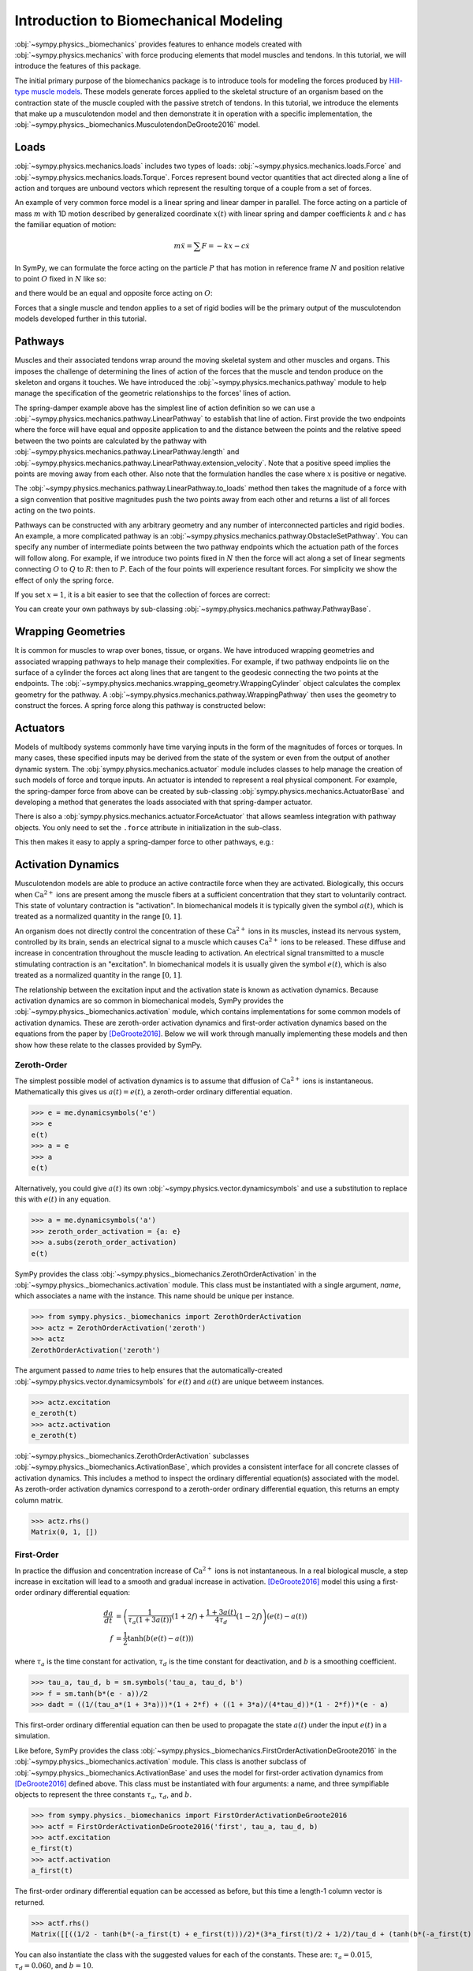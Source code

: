 .. _biomechanics-tutorial:

======================================
Introduction to Biomechanical Modeling
======================================

:obj:`~sympy.physics._biomechanics` provides features to enhance models created
with :obj:`~sympy.physics.mechanics` with force producing elements that model
muscles and tendons. In this tutorial, we will introduce the features of this
package.

The initial primary purpose of the biomechanics package is to introduce tools
for modeling the forces produced by `Hill-type muscle models`_. These models
generate forces applied to the skeletal structure of an organism based on the
contraction state of the muscle coupled with the passive stretch of tendons. In
this tutorial, we introduce the elements that make up a musculotendon model and
then demonstrate it in operation with a specific implementation, the
:obj:`~sympy.physics._biomechanics.MusculotendonDeGroote2016` model.

.. _Hill-type muscle models: https://en.wikipedia.org/wiki/Hill%27s_muscle_model

Loads
=====

:obj:`~sympy.physics.mechanics.loads` includes two types of loads:
:obj:`~sympy.physics.mechanics.loads.Force` and
:obj:`~sympy.physics.mechanics.loads.Torque`. Forces represent bound vector
quantities that act directed along a line of action and torques are unbound
vectors which represent the resulting torque of a couple from a set of forces.

An example of very common force model is a linear spring and linear damper in
parallel. The force acting on a particle of mass :math:`m` with 1D motion
described by generalized coordinate :math:`x(t)`  with linear spring and damper
coefficients :math:`k` and :math:`c` has the familiar equation of motion:

.. math::

   m \ddot{x} = \sum F = -kx - c\dot{x}

In SymPy, we can formulate the force acting on the particle :math:`P` that has
motion in reference frame :math:`N` and position relative to point :math:`O`
fixed in :math:`N` like so:

.. plot::
   :format: doctest
   :include-source: True
   :context: reset
   :nofigs:

   >>> import sympy as sm
   >>> import sympy.physics.mechanics as me

   >>> k, c = sm.symbols('k, c', real=True, nonnegative=True)
   >>> x = me.dynamicsymbols('x', real=True)

   >>> N = me.ReferenceFrame('N')
   >>> O, P = me.Point('O'), me.Point('P')

   >>> P.set_pos(O, x*N.x)
   >>> P.set_vel(N, x.diff()*N.x)

   >>> force_on_P = me.Force(P, -k*P.pos_from(O) - c*P.vel(N))
   >>> force_on_P
   (P, (-c*Derivative(x(t), t) - k*x(t))*N.x)

and there would be an equal and opposite force acting on :math:`O`:

.. plot::
   :format: doctest
   :include-source: True
   :context:
   :nofigs:

   >>> force_on_O = me.Force(O, k*P.pos_from(O) + c*P.vel(N))
   >>> force_on_O
   (O, (c*Derivative(x(t), t) + k*x(t))*N.x)

Forces that a single muscle and tendon applies to a set of rigid bodies will
be the primary output of the musculotendon models developed further in this
tutorial.

Pathways
========

Muscles and their associated tendons wrap around the moving skeletal system and
other muscles and organs. This imposes the challenge of determining the lines
of action of the forces that the muscle and tendon produce on the skeleton and
organs it touches. We have introduced the
:obj:`~sympy.physics.mechanics.pathway` module to help manage the specification
of the geometric relationships to the forces' lines of action.

The spring-damper example above has the simplest line of action definition so
we can use a :obj:`~sympy.physics.mechanics.pathway.LinearPathway` to establish
that line of action. First provide the two endpoints where the force will have
equal and opposite application to and the distance between the points and the
relative speed between the two points are calculated by the pathway with
:obj:`~sympy.physics.mechanics.pathway.LinearPathway.length` and
:obj:`~sympy.physics.mechanics.pathway.LinearPathway.extension_velocity`. Note
that a positive speed implies the points are moving away from each other. Also
note that the formulation handles the case where :math:`x` is positive or
negative.

.. plot::
   :format: doctest
   :include-source: True
   :context:
   :nofigs:

   >>> lpathway = me.LinearPathway(O, P)
   >>> lpathway
   LinearPathway(O, P)
   >>> lpathway.length
   Abs(x(t))
   >>> lpathway.extension_velocity
   sign(x(t))*Derivative(x(t), t)

The :obj:`~sympy.physics.mechanics.pathway.LinearPathway.to_loads` method then
takes the magnitude of a force with a sign convention that positive magnitudes
push the two points away from each other and returns a list of all forces
acting on the two points.

.. plot::
   :format: doctest
   :include-source: True
   :context:
   :nofigs:

   >>> import pprint
   >>> pprint.pprint(lpathway.to_loads(-k*x - k*x.diff()))
   [Force(point=O, force=(k*x(t) + k*Derivative(x(t), t))*x(t)/Abs(x(t))*N.x),
    Force(point=P, force=(-k*x(t) - k*Derivative(x(t), t))*x(t)/Abs(x(t))*N.x)]

Pathways can be constructed with any arbitrary geometry and any number of
interconnected particles and rigid bodies. An example, a more complicated
pathway is an :obj:`~sympy.physics.mechanics.pathway.ObstacleSetPathway`. You
can specify any number of intermediate points between the two pathway endpoints
which the actuation path of the forces will follow along. For example, if we
introduce two points fixed in :math:`N` then the force will act along a set of
linear segments connecting :math:`O` to :math:`Q` to :math:`R`: then to
:math:`P`. Each of the four points will experience resultant forces. For
simplicity we show the effect of only the spring force.

.. plot::
   :format: doctest
   :include-source: True
   :context:
   :nofigs:

   >>> Q, R = me.Point('Q'), me.Point('R')
   >>> Q.set_pos(O, 1*N.y)
   >>> R.set_pos(O, 1*N.x + 1*N.y)
   >>> opathway = me.ObstacleSetPathway(O, Q, R, P)
   >>> opathway.length
   sqrt((x(t) - 1)**2 + 1) + 2
   >>> opathway.extension_velocity
   (x(t) - 1)*Derivative(x(t), t)/sqrt((x(t) - 1)**2 + 1)
   >>> pprint.pprint(opathway.to_loads(-k*opathway.length))
   [Force(point=O, force=k*(sqrt((x(t) - 1)**2 + 1) + 2)*N.y),
    Force(point=Q, force=- k*(sqrt((x(t) - 1)**2 + 1) + 2)*N.y),
    Force(point=Q, force=k*(sqrt((x(t) - 1)**2 + 1) + 2)*N.x),
    Force(point=R, force=- k*(sqrt((x(t) - 1)**2 + 1) + 2)*N.x),
    Force(point=R, force=k*(sqrt((x(t) - 1)**2 + 1) + 2)*(x(t) - 1)/sqrt((x(t) - 1)**2 + 1)*N.x - k*(sqrt((x(t) - 1)**2 + 1) + 2)/sqrt((x(t) - 1)**2 + 1)*N.y),
    Force(point=P, force=- k*(sqrt((x(t) - 1)**2 + 1) + 2)*(x(t) - 1)/sqrt((x(t) - 1)**2 + 1)*N.x + k*(sqrt((x(t) - 1)**2 + 1) + 2)/sqrt((x(t) - 1)**2 + 1)*N.y)]

If you set :math:`x=1`, it is a bit easier to see that the collection of forces
are correct:

.. plot::
   :format: doctest
   :include-source: True
   :context:
   :nofigs:

   >>> for load in opathway.to_loads(-k*opathway.length):
   ...     pprint.pprint(me.Force(load[0], load[1].subs({x: 1})))
   Force(point=O, force=3*k*N.y)
   Force(point=Q, force=- 3*k*N.y)
   Force(point=Q, force=3*k*N.x)
   Force(point=R, force=- 3*k*N.x)
   Force(point=R, force=- 3*k*N.y)
   Force(point=P, force=3*k*N.y)

You can create your own pathways by sub-classing
:obj:`~sympy.physics.mechanics.pathway.PathwayBase`.

Wrapping Geometries
===================

It is common for muscles to wrap over bones, tissue, or organs. We have
introduced wrapping geometries and associated wrapping pathways to help manage
their complexities. For example, if two pathway endpoints lie on the surface of
a cylinder the forces act along lines that are tangent to the geodesic
connecting the two points at the endpoints. The
:obj:`~sympy.physics.mechanics.wrapping_geometry.WrappingCylinder` object
calculates the complex geometry for the pathway. A
:obj:`~sympy.physics.mechanics.pathway.WrappingPathway` then uses the geometry
to construct the forces. A spring force along this pathway is constructed
below:

.. plot::
   :format: doctest
   :include-source: True
   :context:
   :nofigs:

   >>> r = sm.symbols('r', real=True, nonegative=True)
   >>> theta = me.dynamicsymbols('theta', real=True)
   >>> O, P, Q = sm.symbols('O, P, Q', cls=me.Point)
   >>> A = me.ReferenceFrame('A')

   >>> A.orient_axis(N, theta, N.z)

   >>> P.set_pos(O, r*N.x)
   >>> Q.set_pos(O, N.z + r*A.x)

   >>> cyl = me.WrappingCylinder(r, O, N.z)
   >>> wpathway = me.WrappingPathway(P, Q, cyl)
   >>> pprint.pprint(wpathway.to_loads(-k*wpathway.length))
   [Force(point=P, force=- k*r*Abs(theta(t))*N.y - k*N.z),
    Force(point=Q, force=k*N.z + k*r*Abs(theta(t))*A.y),
    Force(point=O, force=k*r*Abs(theta(t))*N.y - k*r*Abs(theta(t))*A.y)]

Actuators
=========

Models of multibody systems commonly have time varying inputs in the form of
the magnitudes of forces or torques. In many cases, these specified inputs may
be derived from the state of the system or even from the output of another
dynamic system. The :obj:`sympy.physics.mechanics.actuator` module includes
classes to help manage the creation of such models of force and torque inputs.
An actuator is intended to represent a real physical component. For example,
the spring-damper force from above can be created by sub-classing
:obj:`sympy.physics.mechanics.ActuatorBase` and developing a method that
generates the loads associated with that spring-damper actuator.

.. plot::
   :format: doctest
   :include-source: True
   :context:
   :nofigs:

   >>> N = me.ReferenceFrame('N')
   >>> O, P = me.Point('O'), me.Point('P')
   >>> P.set_pos(O, x*N.x)

   >>> class SpringDamper(me.ActuatorBase):
   ...     # positive x spring is in tension
   ...     # negative x spring is in compression
   ...     def __init__(self, P1, P2, spring_constant, damper_constant):
   ...         self.P1 = P1
   ...         self.P2 = P2
   ...         self.k = spring_constant
   ...         self.c = damper_constant
   ...     def to_loads(self):
   ...         x = self.P2.pos_from(self.P1).magnitude()
   ...         v = x.diff(me.dynamicsymbols._t)
   ...         dir_vec = self.P2.pos_from(self.P1).normalize()
   ...         force_P1 = me.Force(self.P1,
   ...                             self.k*x*dir_vec + self.c*v*dir_vec)
   ...         force_P2 = me.Force(self.P2,
   ...                             -self.k*x*dir_vec - self.c*v*dir_vec)
   ...         return [force_P1, force_P2]
   ...

   >>> spring_damper = SpringDamper(O, P, k, c)
   >>> pprint.pprint(spring_damper.to_loads())
   [Force(point=O, force=(c*x(t)*sign(x(t))*Derivative(x(t), t)/Abs(x(t)) + k*x(t))*N.x),
    Force(point=P, force=(-c*x(t)*sign(x(t))*Derivative(x(t), t)/Abs(x(t)) - k*x(t))*N.x)]

There is also a :obj:`sympy.physics.mechanics.actuator.ForceActuator` that
allows seamless integration with pathway objects. You only need to set the
``.force`` attribute in initialization in the sub-class.

.. plot::
   :format: doctest
   :include-source: True
   :context:
   :nofigs:

   >>> class SpringDamper(me.ForceActuator):
   ...     # positive x spring is in tension
   ...     # negative x spring is in compression
   ...     def __init__(self, pathway, spring_constant, damper_constant):
   ...         self.pathway = pathway
   ...         self.force = (-spring_constant*pathway.length -
   ...                       damper_constant*pathway.extension_velocity)
   ...
   >>> spring_damper2 = SpringDamper(lpathway, k, c)
   >>> pprint.pprint(spring_damper2.to_loads())
   [Force(point=O, force=(c*sign(x(t))*Derivative(x(t), t) + k*Abs(x(t)))*x(t)/Abs(x(t))*N.x),
    Force(point=P, force=(-c*sign(x(t))*Derivative(x(t), t) - k*Abs(x(t)))*x(t)/Abs(x(t))*N.x)]

This then makes it easy to apply a spring-damper force to other pathways, e.g.:

.. plot::
   :format: doctest
   :include-source: True
   :context:
   :nofigs:

   >>> spring_damper3 = SpringDamper(wpathway, k, c)
   >>> pprint.pprint(spring_damper3.to_loads())
   [Force(point=P, force=r*(-c*r**2*theta(t)*Derivative(theta(t), t)/sqrt(r**2*theta(t)**2 + 1) - k*sqrt(r**2*theta(t)**2 + 1))*Abs(theta(t))/sqrt(r**2*theta(t)**2 + 1)*N.y + (-c*r**2*theta(t)*Derivative(theta(t), t)/sqrt(r**2*theta(t)**2 + 1) - k*sqrt(r**2*theta(t)**2 + 1))/sqrt(r**2*theta(t)**2 + 1)*N.z),
    Force(point=Q, force=- (-c*r**2*theta(t)*Derivative(theta(t), t)/sqrt(r**2*theta(t)**2 + 1) - k*sqrt(r**2*theta(t)**2 + 1))/sqrt(r**2*theta(t)**2 + 1)*N.z - r*(-c*r**2*theta(t)*Derivative(theta(t), t)/sqrt(r**2*theta(t)**2 + 1) - k*sqrt(r**2*theta(t)**2 + 1))*Abs(theta(t))/sqrt(r**2*theta(t)**2 + 1)*A.y),
    Force(point=O, force=- r*(-c*r**2*theta(t)*Derivative(theta(t), t)/sqrt(r**2*theta(t)**2 + 1) - k*sqrt(r**2*theta(t)**2 + 1))*Abs(theta(t))/sqrt(r**2*theta(t)**2 + 1)*N.y + r*(-c*r**2*theta(t)*Derivative(theta(t), t)/sqrt(r**2*theta(t)**2 + 1) - k*sqrt(r**2*theta(t)**2 + 1))*Abs(theta(t))/sqrt(r**2*theta(t)**2 + 1)*A.y)]

Activation Dynamics
===================

Musculotendon models are able to produce an active contractile force when they
are activated. Biologically, this occurs when :math:`\textrm{Ca}^{2+}` ions are
present among the muscle fibers at a sufficient concentration that they start
to voluntarily contract. This state of voluntary contraction is "activation". In
biomechanical models it is typically given the symbol :math:`a(t)`, which is
treated as a normalized quantity in the range :math:`[0, 1]`.

An organism does not directly control the concentration of these
:math:`\textrm{Ca}^{2+}` ions in its muscles, instead its nervous system,
controlled by its brain, sends an electrical signal to a muscle which causes
:math:`\textrm{Ca}^{2+}` ions to be released. These diffuse and increase in
concentration throughout the muscle leading to activation. An electrical signal
transmitted to a muscle stimulating contraction is an "excitation". In
biomechanical models it is usually given the symbol :math:`e(t)`, which is also
treated as a normalized quantity in the range :math:`[0, 1]`.

The relationship between the excitation input and the activation state is known
as activation dynamics. Because activation dynamics are so common in
biomechanical models, SymPy provides the
:obj:`~sympy.physics._biomechanics.activation` module, which contains
implementations for some common models of activation dynamics. These are
zeroth-order activation dynamics and first-order activation dynamics based on
the equations from the paper by [DeGroote2016]_. Below we will work through
manually implementing these models and then show how these relate to the classes
provided by SymPy.

Zeroth-Order
------------

The simplest possible model of activation dynamics is to assume that diffusion
of :math:`\textrm{Ca}^{2+}` ions is instantaneous. Mathematically this gives us
:math:`a(t) = e(t)`, a zeroth-order ordinary differential equation.

>>> e = me.dynamicsymbols('e')
>>> e
e(t)
>>> a = e
>>> a
e(t)

Alternatively, you could give :math:`a(t)` its own
:obj:`~sympy.physics.vector.dynamicsymbols` and use a substitution to replace
this with :math:`e(t)` in any equation.

>>> a = me.dynamicsymbols('a')
>>> zeroth_order_activation = {a: e}
>>> a.subs(zeroth_order_activation)
e(t)

SymPy provides the class
:obj:`~sympy.physics._biomechanics.ZerothOrderActivation` in the
:obj:`~sympy.physics._biomechanics.activation` module. This class must be
instantiated with a single argument, `name`, which associates a name with the
instance. This name should be unique per instance.

>>> from sympy.physics._biomechanics import ZerothOrderActivation
>>> actz = ZerothOrderActivation('zeroth')
>>> actz
ZerothOrderActivation('zeroth')

The argument passed to `name` tries to help ensures that the
automatically-created :obj:`~sympy.physics.vector.dynamicsymbols` for
:math:`e(t)` and :math:`a(t)` are unique betweem instances.

>>> actz.excitation
e_zeroth(t)
>>> actz.activation
e_zeroth(t)

:obj:`~sympy.physics._biomechanics.ZerothOrderActivation` subclasses
:obj:`~sympy.physics._biomechanics.ActivationBase`, which provides a consistent
interface for all concrete classes of activation dynamics. This includes a
method to inspect the ordinary differential equation(s) associated with the
model. As zeroth-order activation dynamics correspond to a zeroth-order
ordinary differential equation, this returns an empty column matrix.

>>> actz.rhs()
Matrix(0, 1, [])

First-Order
-----------

In practice the diffusion and concentration increase of
:math:`\textrm{Ca}^{2+}` ions is not instantaneous. In a real biological
muscle, a step increase in excitation will lead to a smooth and gradual
increase in activation. [DeGroote2016]_ model this using a first-order
ordinary differential equation:

.. math::

   \begin{align*}
      \frac{da}{dt} &= \left( \frac{1}{\tau_a \left(1 + 3a(t)\right)} (1 + 2f) + \frac{1 + 3a(t)}{4\tau_d} (1 - 2f) \right) \left(e(t) - a(t) \right) \\
      f &= \frac{1}{2} \tanh{\left(b \left(e(t) -a(t)\right)\right)}
   \end{align*}

where :math:`\tau_a` is the time constant for activation, :math:`\tau_d` is the
time constant for deactivation, and :math:`b` is a smoothing coefficient.

>>> tau_a, tau_d, b = sm.symbols('tau_a, tau_d, b')
>>> f = sm.tanh(b*(e - a))/2
>>> dadt = ((1/(tau_a*(1 + 3*a)))*(1 + 2*f) + ((1 + 3*a)/(4*tau_d))*(1 - 2*f))*(e - a)

This first-order ordinary differential equation can then be used to propagate
the state :math:`a(t)` under the input :math:`e(t)` in a simulation.

Like before, SymPy provides the class
:obj:`~sympy.physics._biomechanics.FirstOrderActivationDeGroote2016` in the
:obj:`~sympy.physics._biomechanics.activation` module. This class is another
subclass of :obj:`~sympy.physics._biomechanics.ActivationBase` and uses the
model for first-order activation dynamics from [DeGroote2016]_ defined above.
This class must be instantiated with four arguments: a name, and three
sympifiable objects to represent the three constants :math:`\tau_a`,
:math:`\tau_d`, and :math:`b`.

>>> from sympy.physics._biomechanics import FirstOrderActivationDeGroote2016
>>> actf = FirstOrderActivationDeGroote2016('first', tau_a, tau_d, b)
>>> actf.excitation
e_first(t)
>>> actf.activation
a_first(t)

The first-order ordinary differential equation can be accessed as before, but
this time a length-1 column vector is returned.

>>> actf.rhs()
Matrix([[((1/2 - tanh(b*(-a_first(t) + e_first(t)))/2)*(3*a_first(t)/2 + 1/2)/tau_d + (tanh(b*(-a_first(t) + e_first(t)))/2 + 1/2)/(tau_a*(3*a_first(t)/2 + 1/2)))*(-a_first(t) + e_first(t))]])

You can also instantiate the class with the suggested values for each of the
constants. These are: :math:`\tau_a = 0.015`, :math:`\tau_d = 0.060`, and
:math:`b = 10`.

>>> actf2 = FirstOrderActivationDeGroote2016.with_defaults('first')
>>> actf2.rhs()
Matrix([[((1/2 - tanh(10*a_first(t) - 10*e_first(t))/2)/(0.0225*a_first(t) + 0.0075) + 16.6666666666667*(3*a_first(t)/2 + 1/2)*(tanh(10*a_first(t) - 10*e_first(t))/2 + 1/2))*(-a_first(t) + e_first(t))]])
>>> constants = {tau_a: sm.Float('0.015'), tau_d: sm.Float('0.060'), b: sm.Integer(10)}
>>> actf.rhs().subs(constants)
Matrix([[(66.6666666666667*(1/2 - tanh(10*a_first(t) - 10*e_first(t))/2)/(3*a_first(t)/2 + 1/2) + 16.6666666666667*(3*a_first(t)/2 + 1/2)*(tanh(10*a_first(t) - 10*e_first(t))/2 + 1/2))*(-a_first(t) + e_first(t))]])

Musculotendon Curves
====================

Over the years many different configurations of Hill-type muscle models have
been published containing different combinations of elements in series and in
parallel. We'll consider a very common version of the model that has the tendon
modeled as an element in series with muscle fibers, which are in turn modeled as
three elements in parallel: an elastic element, a contractile element, and a
damper.

.. TODO : make and include diagram of the four-element model.

Each of these components typically has a characteristic curve describing it. The
following sub-sections will describe and implement the characteristic curves
described in the paper by [DeGroote2016]_.

Tendon Force-Length
-------------------

It is common to model tendons as both rigid (inextensible) and elastic elements.
If the tendon is being treated as rigid, the tendon length does not change and
the length of the muscle fibers change directly with changes in musculotendon
length. A rigid tendon will not have an associated characteristic curve; it does
not have any force-producing capabilities itself and just directly transmits the
force produced by the muscle fibers.

If the tendon is elastic, it is commonly modeled as a nonlinear spring. We
therefore have our first characteristic curve, the tendon force-length curve,
which is a function of normalized tendon length:

.. math::

   \tilde{l}^T = \frac{l^T}{l^T_{slack}}

where :math:`l^T` is tendon length, and :math:`l^T_{slack}` is the "tendon slack
length", a constant representing the tendon length under no force.
Characteristic musculotendon curves are parameterized in terms of "normalized"
(or "dimensionless") quantities such as :math:`\tilde{l}^T` because these curves
apply generically to all muscle fibers and tendons. Their properties can be
adjusted to model a specific musculotendon by selecting different values for the
constants. In the case of the tendon force-length characteristic, this is done
by tuning :math:`l^T_{slack}`. Shorter values for this constant result in a
stiffer tendon.

The equation for the tendon force-length curve
:math:`fl^T\left(\tilde{l}^T\right)` from [DeGroote2016]_ is:

.. math::

   fl^T\left(\tilde{l}^T\right) = c_0 \exp{c_3 \left( \tilde{l}^T - c_1 \right)} - c_2

To implement this in SymPy we need a time-varying dynamic symbol representing
:math:`\tilde{l}^T` and four symbols representing the four constants.

>>> l_T_tilde = me.dynamicsymbols('l_T_tilde')
>>> c0, c1, c2, c3 = sm.symbols('c0, c1, c2, c3')

>>> fl_T = c0*sm.exp(c3*(l_T_tilde - c1)) - c2
>>> fl_T
c0*exp(c3*(-c1 + l_T_tilde(t))) - c2

Alternatively, we could define this in terms of :math:`l^T` and
:math:`l^T_{slack}`.

>>> l_T = me.dynamicsymbols('l_T')
>>> l_T_slack = sm.symbols('l_T_slack')

>>> fl_T = c0*sm.exp(c3*(l_T/l_T_slack - c1)) - c2
>>> fl_T
c0*exp(c3*(-c1 + l_T(t)/l_T_slack)) - c2

The :obj:`~sympy.physics._biomechanics` module in SymPy provides a class for
this exact curve,
:obj:`~sympy.physics._biomechanics.TendonForceLengthDeGroote2016`. It can be
instantiated with five arguments. The first argument is :math:`\tilde{l}^T`,
which need not necessarily be a symbol; it could be an expression. The further
four arguments are all constants. It is intended that these will be constants,
or sympifiable numerical values.

>>> from sympy.physics._biomechanics import TendonForceLengthDeGroote2016

>>> fl_T2 = TendonForceLengthDeGroote2016(l_T/l_T_slack, c0, c1, c2, c3)
>>> fl_T2
TendonForceLengthDeGroote2016(l_T(t)/l_T_slack, c0, c1, c2, c3)

This class is a subclass of :obj:`~sympy.core.function.Function` and so
implements usual SymPy methods for substitution, evaluation, differentiation
etc. The :obj:`~sympy.physics._biomechanics.TendonForceLengthDeGroote2016.doit`
method allows the equation of the curve to be accessed.

>>> fl_T2.doit()
c0*exp(c3*(-c1 + l_T(t)/l_T_slack)) - c2

The class provides an alternate constructor that allows it to be constucted
prepopulated with the values for the constants recommended in [DeGroote2016]_.
This takes a single argument, again corresponding to :math:`\tilde{l}^T`, which
can against either be a symbol or expression.

>>> fl_T3 = TendonForceLengthDeGroote2016.with_defaults(l_T/l_T_slack)
>>> fl_T3
TendonForceLengthDeGroote2016(l_T(t)/l_T_slack, 0.2, 0.995, 0.25, 33.93669377311689)

In the above the constants have been replaced with instances of SymPy numeric
types like :obj:`~sympy.core.numbers.Float`.

The :obj:`~sympy.physics._biomechanics.TendonForceLengthDeGroote2016` class also
supports code generation, so seamlessly integrates with SymPy's code printers.
To visualize this curve, we can use :obj:`~sympy.utilities.lambdify.lambdify` on
an instance of the function, which will create a callable to evaluate it for a
given value of :math:`\tilde{l}^T`. Sensible values for :math:`\tilde{l}^T` fall
within the range :math:`[0.95, 1.05]`, which we will plot below.

.. plot::
   :format: doctest
   :include-source: True
   :context: close-figs

   >>> import matplotlib.pyplot as plt
   >>> import numpy as np
   >>> from sympy.physics._biomechanics import TendonForceLengthDeGroote2016

   >>> l_T_tilde = me.dynamicsymbols('l_T_tilde')
   >>> fl_T = TendonForceLengthDeGroote2016.with_defaults(l_T_tilde)
   >>> fl_T_callable = sm.lambdify(l_T_tilde, fl_T)
   >>> l_T_tilde_num = np.linspace(0.95, 1.05)

   >>> fig, ax = plt.subplots()
   >>> _ = ax.plot(l_T_tilde_num, fl_T_callable(l_T_tilde_num))
   >>> _ = ax.set_xlabel('Normalized tendon length')
   >>> _ = ax.set_ylabel('Normalized tendon force-length')

When deriving the equations describing the musculotendon dynamics of models with
elastic tendons, it can be useful to know the inverse of the tendon force-length
characteristic curve. The curve defined in [DeGroote2016]_ is analytically
invertible, which means that we can directly determine
:math:`\tilde{l}^T = \left[fl^T\left(\tilde{l}^T\right)\right]^{-1}` for a given
value of :math:`fl^T\left(\tilde{l}^T\right)`.

.. math::

   \tilde{l}^T = \left[fl^T\left(\tilde{l}^T\right)\right]^{-1} = \frac{\log{\frac{fl^T + c_2}{c_0}}}{c_3} + c_1

There is also a class for this in :obj:`~sympy.physics._biomechanics`,
:obj:`~sympy.physics._biomechanics.TendonForceLengthInverseDeGroote2016`, which
behaves identically to
:obj:`~sympy.physics._biomechanics.TendonForceLengthDeGroote2016`. It can be
instantiated with five parameters, the first for :math:`fl^T` followed by four
constants, or by using the alternate constructor with a single argument for
:math:`fl^T`.

>>> from sympy.physics._biomechanics import TendonForceLengthInverseDeGroote2016

>>> fl_T_sym =me.dynamicsymbols('fl_T')
>>> fl_T_inv = TendonForceLengthInverseDeGroote2016(fl_T_sym, c0, c1, c2, c3)
>>> fl_T_inv
TendonForceLengthInverseDeGroote2016(fl_T(t), c0, c1, c2, c3)

>>> fl_T_inv2 = TendonForceLengthInverseDeGroote2016.with_defaults(fl_T_sym)
>>> fl_T_inv2
TendonForceLengthInverseDeGroote2016(fl_T(t), 0.2, 0.995, 0.25, 33.93669377311689)

Fiber Passive Force-Length
--------------------------

The first element used to model the muscle fibers is the fiber passive
force- length. This is essentially another nonlinear spring representing the
elastic properties of the muscle fibers. The characteristic curve describing
this element is a function of normalized muscle fiber length:

.. math::

   \tilde{l}^M = \frac{l^M}{l^M_{opt}}

where :math:`l^M` is muscle fiber length, and :math:`l^M_{opt}` is the "optimal
fiber length, a constant representing the muscle fiber length at which it
produces no passive-elastic force (it is also the muscle fiber length at which
it can produce maximum active force). Like with tuning :math:`l^T_{slack}` to
change the stiffness properties of a modeled tendon via the tendon force-length
characteristic, we can adjust :math:`l^M_{opt}` to change the passive properties
of the muscle fibers; decreasing :math:`l^M_{opt}` will make modeled muscle
fibers stiffer.

The equation for the fiber passive force-length curve
:math:`fl^M_{pas}\left(\tilde{l}^M\right)` from [DeGroote2016]_ is:

.. math::

   fl^M_{pas} = \frac{\frac{\exp{c_1 \left(\tilde{l^M} - 1\right)}}{c_0} - 1}{\exp{c_1} - 1}

Similarly to before, to implement this in SymPy we need a time-varying dynamic
symbol representing :math:`\tilde{l}^M` and two symbols representing the two
constants.

>>> l_M_tilde = me.dynamicsymbols('l_M_tilde')
>>> c0, c1 = sm.symbols('c0, c1')

>>> fl_M_pas = (sm.exp(c1*(l_M_tilde - 1)/c0) - 1)/(sm.exp(c1) - 1)
>>> fl_M_pas
(exp(c1*(l_M_tilde(t) - 1)/c0) - 1)/(exp(c1) - 1)

Alternatively, we could define this in terms of :math:`l^M` and
:math:`l^M_{opt}`.

>>> l_M = me.dynamicsymbols('l_M')
>>> l_M_opt = sm.symbols('l_M_opt')

>>> fl_M_pas2 = (sm.exp(c1*(l_M/l_M_opt - 1)/c0) - 1)/(sm.exp(c1) - 1)
>>> fl_M_pas2
(exp(c1*(-1 + l_M(t)/l_M_opt)/c0) - 1)/(exp(c1) - 1)

Again, the :obj:`~sympy.physics._biomechanics` module in SymPy provides a class
for this exact curve,
:obj:`~sympy.physics._biomechanics.FiberForceLengthPassiveDeGroote2016`. It can
be instantiated with three arguments. The first argument is :math:`\tilde{l}^M`,
which need not necessarily be a symbol and can be an expression. The further
two arguments are both constants. It is intended that these will be constants,
or sympifiable numerical values.

>>> from sympy.physics._biomechanics import FiberForceLengthPassiveDeGroote2016

>>> fl_M_pas2 = FiberForceLengthPassiveDeGroote2016(l_M/l_M_opt, c0, c1)
>>> fl_M_pas2
FiberForceLengthPassiveDeGroote2016(l_M(t)/l_M_opt, c0, c1)
>>> fl_M_pas2.doit()
(exp(c1*(-1 + l_M(t)/l_M_opt)/c0) - 1)/(exp(c1) - 1)

Using the alternate constructor, which takes a single parameter for
:math:`\tilde{l}^M`, we can create an instance prepopulated with the values for
the constants recommended in [DeGroote2016]_.

>>> fl_M_pas3 = FiberForceLengthPassiveDeGroote2016.with_defaults(l_M/l_M_opt)
>>> fl_M_pas3
FiberForceLengthPassiveDeGroote2016(l_M(t)/l_M_opt, 3/5, 4)
>>> fl_M_pas3.doit()
(exp(-20/3 + 20*l_M(t)/(3*l_M_opt)) - 1)/(-1 + exp(4))

Sensible values for :math:`\tilde{l}^M` fall
within the range :math:`[0.0, 2.0]`, which we will plot below.

.. plot::
   :format: doctest
   :include-source: True
   :context: close-figs

   >>> import matplotlib.pyplot as plt
   >>> import numpy as np
   >>> from sympy.physics._biomechanics import FiberForceLengthPassiveDeGroote2016

   >>> l_M_tilde = me.dynamicsymbols('l_M_tilde')
   >>> fl_M_pas = FiberForceLengthPassiveDeGroote2016.with_defaults(l_M_tilde)
   >>> fl_M_pas_callable = sm.lambdify(l_M_tilde, fl_M_pas)
   >>> l_M_tilde_num = np.linspace(0.0, 2.0)

   >>> fig, ax = plt.subplots()
   >>> _ = ax.plot(l_M_tilde_num, fl_M_pas_callable(l_M_tilde_num))
   >>> _ = ax.set_xlabel('Normalized fiber length')
   >>> _ = ax.set_ylabel('Normalized fiber passive force-length')

The inverse of the fiber passive force-length characteristic curve is sometimes
required when formulating musculotendon dynamics. The equation for this curve
from [DeGroote2016]_ is again analytically invertible.

.. math::

  \tilde{l}^M = \left[fl^M_{pas}\right]^{-1} = \frac{c_0 \log{\left(\exp{c_1} - 1\right)fl^M_{pas} + 1}}{c_1} + 1

There is also a class for this in :obj:`~sympy.physics._biomechanics`,
:obj:`~sympy.physics._biomechanics.FiberForceLengthPassiveInverseDeGroote2016`.
It can be instantiated with three parameters, the first for :math:`fl^M`
followed by a pair of constants, or by using the alternate constructor with a
single argument for :math:`\tilde{l}^M`.

>>> from sympy.physics._biomechanics import FiberForceLengthPassiveInverseDeGroote2016

>>> fl_M_pas_sym =me.dynamicsymbols('fl_M_pas')
>>> fl_M_pas_inv = FiberForceLengthPassiveInverseDeGroote2016(fl_M_pas_sym, c0, c1)
>>> fl_M_pas_inv
FiberForceLengthPassiveInverseDeGroote2016(fl_M_pas(t), c0, c1)

>>> fl_M_pas_inv2 = FiberForceLengthPassiveInverseDeGroote2016.with_defaults(fl_M_pas_sym)
>>> fl_M_pas_inv2
FiberForceLengthPassiveInverseDeGroote2016(fl_M_pas(t), 3/5, 4)

Fiber Active Force-Length
-------------------------

When a muscle is activated, it contracts to produce a force. This phenomenom is
modeled by the contractile element in the parallel fiber component of the
musculotendon model. The amount of force that the fibers can produce is a
function of the instantaneous length of the fibers. The characteristic curve
describing the fiber active force-length curve is again parameterized by
:math:`\tilde{l}^M`. This curve is "bell-shaped". For very small and very large
values of :math:`\tilde{l}^M`, the active fiber force-length tends to zero. The
peak active fiber force-length occurs when :math:`\tilde{l}^M = l^M_{opt}` and
gives a value of :math:`0.0`.

The equation for the fiber active force-length curve
:math:`fl^M_{act}\left(\tilde{l}^M\right)` from [DeGroote2016]_ is:

.. math::

   fl^M_{act}\left(\tilde{l}^M\right) = c_0 \exp{-\frac{1}{2}\left(\frac{\tilde{l}^M - c_1}{\left(c_2 + c_3 \tilde{l}^M\right)}\right)^2}
        + c_4 \exp{-\frac{1}{2}\left(\frac{\tilde{l}^M - c_5}{\left(c_6 + c_7 \tilde{l}^M\right)}\right)^2}
        + c_8 \exp{-\frac{1}{2}\left(\frac{\tilde{l}^M - c_9}{\left(c_{10} + c_{11} \tilde{l}^M\right)}\right)^2}

To implement this in SymPy we need a time-varying dynamic symbol representing
:math:`\tilde{l}^M` and twelve symbols representing the twelve constants.

>>> constants = sm.symbols('c0:12')
>>> c0, c1, c2, c3, c4, c5, c6, c7, c8, c9, c10, c11 = constants

>>> fl_M_act = (c0*sm.exp(-(((l_M_tilde - c1)/(c2 + c3*l_M_tilde))**2)/2) + c4*sm.exp(-(((l_M_tilde - c5)/(c6 + c7*l_M_tilde))**2)/2) + c8*sm.exp(-(((l_M_tilde - c9)/(c10 + c11*l_M_tilde))**2)/2))
>>> fl_M_act
c0*exp(-(-c1 + l_M_tilde(t))**2/(2*(c2 + c3*l_M_tilde(t))**2)) + c4*exp(-(-c5 + l_M_tilde(t))**2/(2*(c6 + c7*l_M_tilde(t))**2)) + c8*exp(-(-c9 + l_M_tilde(t))**2/(2*(c10 + c11*l_M_tilde(t))**2))

The SymPy-provided class for this exact curve is
:obj:`~sympy.physics._biomechanics.FiberForceLengthActiveDeGroote2016`. It can
be instantiated with thirteen arguments. The first argument is
:math:`\tilde{l}^M`, which need not necessarily be a symbol and can be an
expression. The further twelve arguments are all constants. It is intended that
these will be constants, or sympifiable numerical values.

>>> from sympy.physics._biomechanics import FiberForceLengthActiveDeGroote2016

>>> fl_M_act2 = FiberForceLengthActiveDeGroote2016(l_M/l_M_opt, *constants)
>>> fl_M_act2
FiberForceLengthActiveDeGroote2016(l_M(t)/l_M_opt, c0, c1, c2, c3, c4, c5, c6, c7, c8, c9, c10, c11)
>>> fl_M_act2.doit()
c0*exp(-(-c1 + l_M(t)/l_M_opt)**2/(2*(c2 + c3*l_M(t)/l_M_opt)**2)) + c4*exp(-(-c5 + l_M(t)/l_M_opt)**2/(2*(c6 + c7*l_M(t)/l_M_opt)**2)) + c8*exp(-(-c9 + l_M(t)/l_M_opt)**2/(2*(c10 + c11*l_M(t)/l_M_opt)**2))

Using the alternate constructor, which takes a single parameter for
:math:`\tilde{l}^M`, we can create an instance prepopulated with the values for
the constants recommended in [DeGroote2016]_.

>>> fl_M_act3 = FiberForceLengthActiveDeGroote2016.with_defaults(l_M/l_M_opt)
>>> fl_M_act3
FiberForceLengthActiveDeGroote2016(l_M(t)/l_M_opt, 0.814, 1.06, 0.162, 0.0633, 0.433, 0.717, -0.0299, 1/5, 1/10, 1, 0.354, 0)
>>> fl_M_act3.doit()
exp(-3.98991349867535*(-1 + l_M(t)/l_M_opt)**2)/10 + 0.433*exp(-25*(-0.717 + l_M(t)/l_M_opt)**2/(2*(-0.1495 + l_M(t)/l_M_opt)**2)) + 0.814*exp(-21.4067977442463*(-1 + 0.943396226415094*l_M(t)/l_M_opt)**2/(1 + 0.390740740740741*l_M(t)/l_M_opt)**2)

Sensible values for :math:`\tilde{l}^M` fall
within the range :math:`[0.0, 2.0]`, which we will plot below.

.. plot::
   :format: doctest
   :include-source: True
   :context: close-figs

   >>> import matplotlib.pyplot as plt
   >>> import numpy as np
   >>> from sympy.physics._biomechanics import FiberForceLengthActiveDeGroote2016

   >>> l_M_tilde = me.dynamicsymbols('l_M_tilde')
   >>> fl_M_act = FiberForceLengthActiveDeGroote2016.with_defaults(l_M_tilde)
   >>> fl_M_act_callable = sm.lambdify(l_M_tilde, fl_M_act)
   >>> l_M_tilde_num = np.linspace(0.0, 2.0)

   >>> fig, ax = plt.subplots()
   >>> _ = ax.plot(l_M_tilde_num, fl_M_act_callable(l_M_tilde_num))
   >>> _ = ax.set_xlabel('Normalized fiber length')
   >>> _ = ax.set_ylabel('Normalized fiber active force-length')

No inverse curve exists for the fiber active force-length characteristic curve
as it has multiple values of :math:`\tilde{l}^M` for each value of
:math:`fl^M_{act}`.

Fiber Force-Velocity
--------------------

The force produced by the contractile element is also a function of its
lengthening velocity. The characteristic curve describing the velocity-dependent
portion of the contractile element's dynamics is a function of normalized muscle
fiber lengthening velocity:

.. math::

   \tilde{v}^M = \frac{v^M}{v^M_{max}}

where :math:`v^M` is muscle fiber lengthening velocity, and :math:`v^M_{max}` is
the "maximum fiber velocity", a constant representing the muscle fiber velocity
at which it is not able to produce any contractile force when concentrically
contracting. :math:`v^M_{max}` is commonly given a value of
:math:`10 l^M_{opt}`.

The equation for the fiber force-velocity curve
:math:`fv^M\left(\tilde{v}^M\right)` from [DeGroote2016]_ is:

.. math::

   fv^M\left(\tilde{v}^M\right) = c_0 \log{\left(c1 \tilde{v}^M + c2\right) + \sqrt{\left(c1 \tilde{v}^M + c2\right)^2 + 1}} + c3

Similarly to before, to implement this in SymPy we need a time-varying dynamic
symbol representing :math:`\tilde{v}^M` and four symbols representing the four
constants.

>>> v_M_tilde = me.dynamicsymbols('v_M_tilde')
>>> c0, c1, c2, c3 = sm.symbols('c0, c1, c2, c3')

>>> fv_M = c0*sm.log(c1*v_M_tilde + c2 + sm.sqrt((c1*v_M_tilde + c2)**2 + 1)) + c3
>>> fv_M
c0*log(c1*v_M_tilde(t) + c2 + sqrt((c1*v_M_tilde(t) + c2)**2 + 1)) + c3

Alternatively, we could define this in terms of :math:`v^M` and
:math:`v^M_{max}`.

>>> v_M = me.dynamicsymbols('v_M')
>>> v_M_max = sm.symbols('v_M_max')

>>> fv_M_pas2 = c0*sm.log(c1*v_M/v_M_max + c2 + sm.sqrt((c1*v_M/v_M_max + c2)**2 + 1)) + c3
>>> fv_M_pas2
c0*log(c1*v_M(t)/v_M_max + c2 + sqrt((c1*v_M(t)/v_M_max + c2)**2 + 1)) + c3

The SymPy-provided class for this exact curve is
:obj:`~sympy.physics._biomechanics.FiberForceVelocityDeGroote2016`. It can
be instantiated with five arguments. The first argument is :math:`\tilde{v}^M`,
which need not necessarily be a symbol and can be an expression. The further
four arguments are all constants. It is intended that these will be constants,
or sympifiable numerical values.

>>> from sympy.physics._biomechanics import FiberForceVelocityDeGroote2016

>>> fv_M2 = FiberForceVelocityDeGroote2016(v_M/v_M_max, c0, c1, c2, c3)
>>> fv_M2
FiberForceVelocityDeGroote2016(v_M(t)/v_M_max, c0, c1, c2, c3)
>>> fv_M2.doit()
c0*log(c1*v_M(t)/v_M_max + c2 + sqrt((c1*v_M(t)/v_M_max + c2)**2 + 1)) + c3

Using the alternate constructor, which takes a single parameter for
:math:`\tilde{v}^M`, we can create an instance prepopulated with the values for
the constants recommended in [DeGroote2016]_.

>>> fv_M3 = FiberForceVelocityDeGroote2016.with_defaults(v_M/v_M_max)
>>> fv_M3
FiberForceVelocityDeGroote2016(v_M(t)/v_M_max, -0.318, -8.149, -0.374, 0.886)
>>> fv_M3.doit()
0.886 - 0.318*log(8.149*sqrt((-0.0458952018652595 - v_M(t)/v_M_max)**2 + 0.0150588346410601) - 0.374 - 8.149*v_M(t)/v_M_max)

Sensible values for :math:`\tilde{v}^M` fall within the range
:math:`[-1.0, 1.0]`, which we will plot below.

.. plot::
   :format: doctest
   :include-source: True
   :context: close-figs

   >>> import matplotlib.pyplot as plt
   >>> import numpy as np
   >>> from sympy.physics._biomechanics import FiberForceVelocityDeGroote2016

   >>> v_M_tilde = me.dynamicsymbols('v_M_tilde')
   >>> fv_M = FiberForceVelocityDeGroote2016.with_defaults(v_M_tilde)
   >>> fv_M_callable = sm.lambdify(v_M_tilde, fv_M)
   >>> v_M_tilde_num = np.linspace(-1.0, 1.0)

   >>> fig, ax = plt.subplots()
   >>> _ = ax.plot(l_M_tilde_num, fv_M_callable(v_M_tilde_num))
   >>> _ = ax.set_xlabel('Normalized fiber velocity')
   >>> _ = ax.set_ylabel('Normalized fiber force-velocity')

Fiber Damping
-------------

Perhaps the simplest element in the musculotendon model is the fiber damping.
This does not have an associated characteristic curve as it is typically just
modeled as a simple linear damper. We will use :math:`\beta` as the coefficient
of damping such that the damping force can be described as:

.. math::

   f_{damp} = \beta \tilde{v}^M

[DeGroote2016]_ suggest the value :math:`\beta = 0.1`. However, SymPy uses
:math:`\beta = 10` by default. When conducting forward simulations or solving
optimal control problems as this increase in damping typically does not
significantly effect the musculotendon dynamics but does have been empirically
found to significantly improve the numerical conditioning of the equations.

Musculotendon Dynamics
======================

Rigid Tendon Dynamics
---------------------

Rigid tendon musculotendon dynamics are reasonably straightforward to implement
because the inextensible tendon allows for the normalized muscle fiber length
to be expressed directly in terms of musculotendon length. With the inextensible
tendon :math:`l^T = l^T_{slack}` and as such, normalized tendon length
is just unity, :math:`\tilde{l}^T = 1`. Using trigonometry, muscle fiber length
can be expressed as

.. math::

   l^M = \sqrt{\left(l^{MT} - l^T\right)^2 + \left(l^M_{opt} \sin{\alpha_{opt}} \right)^2}

where :math:`\alpha_{opt}` is the "optimal pennation angle", another constant
property of a musculotendon that describes the pennation angle (the angle of
the muscle fibers relative to the direction parallel to the tendon) at which
:math:`l^M = l^M_{opt}`. A common simplifying assumption is to assume
:math:`\alpha_{opt} = 0`, which simplifies the above to

.. math::

   l^M = \sqrt{\left(l^{MT} - l^T\right)^2 + \left(l^M_{opt}\right)^2}

With :math:`\tilde{l}^M = \frac{l^M}{l^M_{opt}}`, the muscle fiber velocity can
be expressed as

.. math::

   v^M = v^{MT} \frac{l^{MT} - l^T_{slack}}{l^M}

Muscle fiber can be normalized as before,
:math:`\tilde{v}^M = \frac{v^M}{v^M_{max}}`. Using the curves described above,
we can express the normalized muscle fiber force (:math:`\tilde{F}^M`) can be
expressed as a function of normalized tendon length (:math:`\tilde{l}^T`),
normalized fiber length (:math:`\tilde{l}^M`), normalized fiber velocity
(:math:`\tilde{v}^M`), and activation (:math:`a`):

.. math::

   \tilde{F}^M = a \cdot fl^M_{act}\left(\tilde{l}^M\right) \cdot fv^M\left(\tilde{v}^M\right) + fl^M_{pas}\left(\tilde{l}^M\right) + \beta \cdot \tilde{v}^M

We introduce a new constant, :math:`F^M_{max}`, the "maximum isometric force",
which describes the maximum force that a musculotendon can produce under full
activation and an isometric (:math:`v^M = 0`) contraction. Accounting for the
pennation angle, the tendon force (:math:`F^T`), which is the force applied to
the skeleton at the musculotendon's origin and insertion, can be expressed as:

.. math::

   F^T = F^M_{max} \cdot F^M\right \cdot \sqrt{1 - \left(\alpha_{opt}\right)^2}

We can describe all of this using SymPy and the musculotendon class we
introduced above.

Elastic Tendon Dynamics
-----------------------

Elastic tendon dynamics are more complicated as we cannot directly express fiber
length in terms of musculotendon length due to tendon length varying. Instead,
we have to related the forces experienced in the tendon to the forces produced
by the muscle fibers, ensuring that the two are in equilibrium. We cannot do
this without introducing an additional state variable into the musculotendon
dynamics, and thus an additional first-order ordinary differential equation.
There are many choices that we can make for this state, but perhaps one of the
most intuitive is to use :math:`\tilde{l}^M`.

A Simple Musculotendon Model
============================

To demonstrate a muscle's effect on a simple system, we can model a particle of
mass :math:`m` under the influence of gravity with a muscle pulling the mass
against gravity. The mass :math:`m` has a single generalized coordinate
:math:`q` and generalized speed :math:`u` to describe its position and motion.
The following code establishes the kinematics and gravitational force and an
associated particle:

.. plot::
   :format: doctest
   :include-source: True
   :context: reset
   :nofigs:

   >>> import pprint
   >>> import sympy as sm
   >>> import sympy.physics.mechanics as me

   >>> q, u = me.dynamicsymbols('q, u', real=True)
   >>> m, g = sm.symbols('m, g', real=True, positive=True)

   >>> N = me.ReferenceFrame('N')
   >>> O, P = sm.symbols('O, P', cls=me.Point)

   >>> P.set_pos(O, q*N.x)
   >>> O.set_vel(N, 0)
   >>> P.set_vel(N, u*N.x)

   >>> gravity = me.Force(P, m*g*N.x)

   >>> block = me.Particle('block', P, m)

SymPy Biomechanics includes musculotendon actuator models. Here we will use a
specific musculotendon model implementation. A musculotendon actuator is
instantiated with two input components, the pathway and the activation dynamics
model. The actuator must act along a pathway that connects the origin and
insertion points of the muscle. Our origin will attach to the fixed point
:math:`O` and insert on the moving particle :math:`P`.

.. plot::
   :format: doctest
   :include-source: True
   :context: close-figs
   :nofigs:

   >>> from sympy.physics.mechanics.pathway import LinearPathway

   >>> muscle_pathway = LinearPathway(O, P)

A pathway has attachment points:

.. plot::
   :format: doctest
   :include-source: True
   :context: close-figs
   :nofigs:

   >>> muscle_pathway.attachments
   (O, P)

and knows the length between the end attachment points as well as the relative
speed between the two attachment points:

.. plot::
   :format: doctest
   :include-source: True
   :context: close-figs
   :nofigs:

   >>> muscle_pathway.length
   Abs(q(t))
   >>> muscle_pathway.extension_velocity
   sign(q(t))*Derivative(q(t), t)

Finally, the pathway can determine the forces acting on the two attachment
points give a force magnitude:

.. plot::
   :format: doctest
   :include-source: True
   :context: close-figs
   :nofigs:

   >>> muscle_pathway.to_loads(m*g)
   [(O, - g*m*q(t)/Abs(q(t))*N.x), (P, g*m*q(t)/Abs(q(t))*N.x)]

The activation dynamics model represents a set of algebraic or ordinary
differential equations that relate the muscle excitation to the muscle
activation. In our case, we will use a first order ordinary differential
equation that gives a smooth, but delayed activation :math:`a(t)` from the
excitation :math:`e(t)`.

.. plot::
   :format: doctest
   :include-source: True
   :context: close-figs
   :nofigs:

   >>> from sympy.physics._biomechanics import FirstOrderActivationDeGroote2016
   >>> muscle_activation = FirstOrderActivationDeGroote2016.with_defaults('muscle')

The activation model has a state variable :math:`\mathbf{x}`, input variable
:math:`\mathbf{r}`, and some constant parameters :math:`\mathbf{p}`:

.. plot::
   :format: doctest
   :include-source: True
   :context: close-figs
   :nofigs:

   >>> muscle_activation.x
   Matrix([[a_muscle(t)]])
   >>> muscle_activation.r
   Matrix([[e_muscle(t)]])
   >>> muscle_activation.p
   Matrix([
   [0.015],
   [ 0.06],
   [   10]])

These are associated with its first order differential equation :math:`\dot{a}
= f(a, e, t)`:

.. plot::
   :format: doctest
   :include-source: True
   :context: close-figs
   :nofigs:

   >>> muscle_activation.rhs()
   Matrix([[((1/2 - tanh(10*a_muscle(t) - 10*e_muscle(t))/2)/(0.0225*a_muscle(t) + 0.0075) + 16.6666666666667*(3*a_muscle(t)/2 + 1/2)*(tanh(10*a_muscle(t) - 10*e_muscle(t))/2 + 1/2))*(-a_muscle(t) + e_muscle(t))]])

With the pathway and activation dynamics, the musculotendon model created using
them both and needs some parameters to define the muscle and tendon specific
properties. You need to specify the tendon slack length, peak isometric force,
optimal fiber length, maximal fiber velocity, optimal pennation angle, and
fiber damping coefficients.

.. TODO : How do we know this is a rigid tendon model?

.. plot::
   :format: doctest
   :include-source: True
   :context: close-figs
   :nofigs:

   >>> from sympy.physics._biomechanics import MusculotendonDeGroote2016

   >>> F_M_max, l_M_opt, l_T_slack = sm.symbols('F_M_max, l_M_opt, l_T_slack', real=True)
   >>> v_M_max, alpha_opt, beta = sm.symbols('v_M_max, alpha_opt, beta', real=True)

   >>> muscle = MusculotendonDeGroote2016(
   ...     'muscle',
   ...     muscle_pathway,
   ...     muscle_activation,
   ...     tendon_slack_length=l_T_slack,
   ...     peak_isometric_force=F_M_max,
   ...     optimal_fiber_length=l_M_opt,
   ...     maximal_fiber_velocity=v_M_max,
   ...     optimal_pennation_angle=alpha_opt,
   ...     fiber_damping_coefficient=beta,
   ... )
   ...

.. TODO : Explain why the rhs() is different for the muscle than the activation.
.. TODO : Needs explanation about rigid tendon

Because this musculotendon actuator has a rigid tendon model, it has the same
state and ordinary differential equation as the activation model:

.. plot::
   :format: doctest
   :include-source: True
   :context: close-figs
   :nofigs:

   >>> muscle.musculotendon_dynamics
   MusculotendonFormulation.RIGID_TENDON
   >>> muscle.x
   Matrix([[a_muscle(t)]])
   >>> muscle.r
   Matrix([[e_muscle(t)]])
   >>> muscle.p
   Matrix([
   [l_T_slack],
   [  F_M_max],
   [  l_M_opt],
   [  v_M_max],
   [alpha_opt],
   [     beta],
   [    0.015],
   [     0.06],
   [       10]])
   >>> muscle.rhs()
   Matrix([[(-0.5625*a_muscle(t)**3*tanh(10*a_muscle(t) - 10*e_muscle(t)) - 0.5625*a_muscle(t)**3 + 0.5625*a_muscle(t)**2*e_muscle(t)*tanh(10*a_muscle(t) - 10*e_muscle(t)) + 0.5625*a_muscle(t)**2*e_muscle(t) - 0.375*a_muscle(t)**2*tanh(10*a_muscle(t) - 10*e_muscle(t)) - 0.375*a_muscle(t)**2 + 0.375*a_muscle(t)*e_muscle(t)*tanh(10*a_muscle(t) - 10*e_muscle(t)) + 0.375*a_muscle(t)*e_muscle(t) + 0.9375*a_muscle(t)*tanh(10*a_muscle(t) - 10*e_muscle(t)) - 1.0625*a_muscle(t) - 0.9375*e_muscle(t)*tanh(10*a_muscle(t) - 10*e_muscle(t)) + 1.0625*e_muscle(t))/(0.045*a_muscle(t) + 0.015)]])

The musculotendon provides the extra ordinary differential equations as well as
the muscle specific forces applied to the pathway:

.. plot::
   :format: doctest
   :include-source: True
   :context: close-figs
   :nofigs:

   >>> muscle_loads = muscle.to_loads()
   >>> pprint.pprint(muscle_loads)
   [Force(point=O, force=F_M_max*(beta*(-l_T_slack + Abs(q(t)))*sign(q(t))*Derivative(q(t), t)/(v_M_max*sqrt(l_M_opt**2*sin(alpha_opt)**2 + (-l_T_slack + Abs(q(t)))**2)) + a_muscle(t)*FiberForceLengthActiveDeGroote2016(sqrt(l_M_opt**2*sin(alpha_opt)**2 + (-l_T_slack + Abs(q(t)))**2)/l_M_opt, 0.814, 1.06, 0.162, 0.0633, 0.433, 0.717, -0.0299, 1/5, 1/10, 1, 0.354, 0)*FiberForceVelocityDeGroote2016((-l_T_slack + Abs(q(t)))*sign(q(t))*Derivative(q(t), t)/(v_M_max*sqrt(l_M_opt**2*sin(alpha_opt)**2 + (-l_T_slack + Abs(q(t)))**2)), -0.318, -8.149, -0.374, 0.886) + FiberForceLengthPassiveDeGroote2016(sqrt(l_M_opt**2*sin(alpha_opt)**2 + (-l_T_slack + Abs(q(t)))**2)/l_M_opt, 3/5, 4))*q(t)/Abs(q(t))*N.x),
    Force(point=P, force=- F_M_max*(beta*(-l_T_slack + Abs(q(t)))*sign(q(t))*Derivative(q(t), t)/(v_M_max*sqrt(l_M_opt**2*sin(alpha_opt)**2 + (-l_T_slack + Abs(q(t)))**2)) + a_muscle(t)*FiberForceLengthActiveDeGroote2016(sqrt(l_M_opt**2*sin(alpha_opt)**2 + (-l_T_slack + Abs(q(t)))**2)/l_M_opt, 0.814, 1.06, 0.162, 0.0633, 0.433, 0.717, -0.0299, 1/5, 1/10, 1, 0.354, 0)*FiberForceVelocityDeGroote2016((-l_T_slack + Abs(q(t)))*sign(q(t))*Derivative(q(t), t)/(v_M_max*sqrt(l_M_opt**2*sin(alpha_opt)**2 + (-l_T_slack + Abs(q(t)))**2)), -0.318, -8.149, -0.374, 0.886) + FiberForceLengthPassiveDeGroote2016(sqrt(l_M_opt**2*sin(alpha_opt)**2 + (-l_T_slack + Abs(q(t)))**2)/l_M_opt, 3/5, 4))*q(t)/Abs(q(t))*N.x)]

These loads are made up of various functions that describe the length and
velocity relationships to the muscle fiber force.

Now that we have the forces that the muscles and tendons produce the equations
of motion of the system can be formed with, for example, Kane's Method:

.. plot::
   :format: doctest
   :include-source: True
   :context: close-figs
   :nofigs:

   >>> kane = me.KanesMethod(N, (q,), (u,), kd_eqs=(u - q.diff(),))
   >>> Fr, Frs = kane.kanes_equations((block,), (muscle_loads + [gravity]))

The equations of motion are made up of the kinematical differential equation,
the dynamical differential equation (Newton's Second Law), and the muscle
activation differential equation. The explicit form of each can be formed like
so:

.. plot::
   :format: doctest
   :include-source: True
   :context: close-figs
   :nofigs:

   >>> dqdt = u
   >>> dudt = kane.forcing[0]/m
   >>> dadt = muscle.rhs()[0]

We can now create a numerical function that evaluates the equations of motion
given the state, inputs, and constant parameters. Start by listing each
symbolically:

.. plot::
   :format: doctest
   :include-source: True
   :context: close-figs
   :nofigs:

   >>> a = muscle.a
   >>> e = muscle.e
   >>> state = [q, u, a]
   >>> inputs = [e]
   >>> constants = [m, g, F_M_max, l_M_opt, l_T_slack, v_M_max, alpha_opt, beta]

Then the numerical function to evaluate the right hand side of the explicit
ordinary differential equations is:

.. plot::
   :format: doctest
   :include-source: True
   :context: close-figs
   :nofigs:

   >>> eval_eom = sm.lambdify((state, inputs, constants), (dqdt, dudt, dadt))

It will additionally be interesting to numerically evaluate the muscle force,
so create a function for it too:

.. plot::
   :format: doctest
   :include-source: True
   :context: close-figs
   :nofigs:

   >>> force = muscle.force.xreplace({q.diff(): u})
   >>> eval_force = sm.lambdify((state, constants), force)

To test these functions we need some suitable numerical values. This muscle
will be able to produce a maximum force of 10 N to lift a mass of 0.5 kg:

.. plot::
   :format: doctest
   :include-source: True
   :context: close-figs
   :nofigs:

   >>> import numpy as np
   >>> p_vals = np.array([
   ...     0.5,  # m [kg]
   ...     9.81,  # g [m/s/s]
   ...     10.0,  # F_M_max [N]
   ...     0.18,  # l_M_opt [m]
   ...     0.17,  # l_T_slack [m]
   ...     10.0,  # v_M_max [m/s]
   ...     0.0,  # alpha_opt
   ...     0.1,  # beta
   ... ])
   ...

Our tendon is rigid, so the length of the muscle will be
:math:`q-l_{T_\textrm{slack}}` and we want to give an initial muscle length
near its force producing peak, so we choose :math:`q_0=l_{M_\textrm{opt}} +
l_{T_\textrm{slack}}`:

.. plot::
   :format: doctest
   :include-source: True
   :context: close-figs
   :nofigs:

   >>> x_vals = np.array([
   ...     p_vals[3] + p_vals[4],  # q [m]
   ...     0.0,  # u [m/s]
   ...     0.0,  # a [unitless]
   ... ])
   ...

Set the excitation to 1.0 and test the numerical functions:

.. plot::
   :format: doctest
   :include-source: True
   :context: close-figs
   :nofigs:

   >>> r_vals = np.array([
   ...     1.0,  # e
   ... ])
   ...
   >>> eval_eom(x_vals, r_vals, p_vals)
   (0.0, 9.81, 133.33333307568913)
   >>> eval_force(x_vals, p_vals)
   1.4499681738213515e-16

The two functions work so we can now simulate this system to see if and how the
muscle lifts the mass:

.. plot::
   :format: doctest
   :include-source: True
   :context: close-figs

   >>> def eval_rhs(t, x):
   ...
   ...     r = np.array([1.0])
   ...
   ...     return eval_eom(x, r, p_vals)
   ...
   >>> from scipy.integrate import solve_ivp
   >>> t0, tf = 0.0, 6.0
   >>> times = np.linspace(t0, tf, num=601)
   >>> sol = solve_ivp(eval_rhs,
   ...                 (t0, tf),
   ...                 x_vals, t_eval=times)
   ...
   >>> import matplotlib.pyplot as plt
   >>> fig, axes = plt.subplots(4, 1, sharex=True)
   >>> _ = axes[0].plot(sol.t, sol.y[0] - p_vals[4], label='length of muscle')
   >>> _ = axes[0].set_ylabel('Distance [m]')
   >>> _ = axes[1].plot(sol.t, sol.y[1], label=state[1])
   >>> _ = axes[1].set_ylabel('Speed [m/s]')
   >>> _ = axes[2].plot(sol.t, sol.y[2], label=state[2])
   >>> _ = axes[2].set_ylabel('Activation')
   >>> _ = axes[3].plot(sol.t, eval_force(sol.y, p_vals).T, label='force')
   >>> _ = axes[3].set_ylabel('Force [N]')
   >>> _ = axes[3].set_xlabel('Time [s]')
   >>> _ = axes[0].legend(), axes[1].legend(), axes[2].legend(), axes[3].legend()

The muscle pulls the mass in opposition to gravity and damps out to an
equilibrium of 5 N.

References
==========

.. [DeGroote2016] De Groote, F., Kinney, A. L., Rao, A. V., & Fregly, B. J.,
   Evaluation of direct collocation optimal control problem formulations for
   solving the muscle redundancy problem, Annals of biomedical engineering,
   44(10), (2016) pp. 2922-2936
